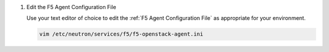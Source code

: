 #. Edit the F5 Agent Configuration File

   Use your text editor of choice to edit the :ref:`F5 Agent Configuration File` as appropriate for your environment.

   .. code-block:: console

      vim /etc/neutron/services/f5/f5-openstack-agent.ini
